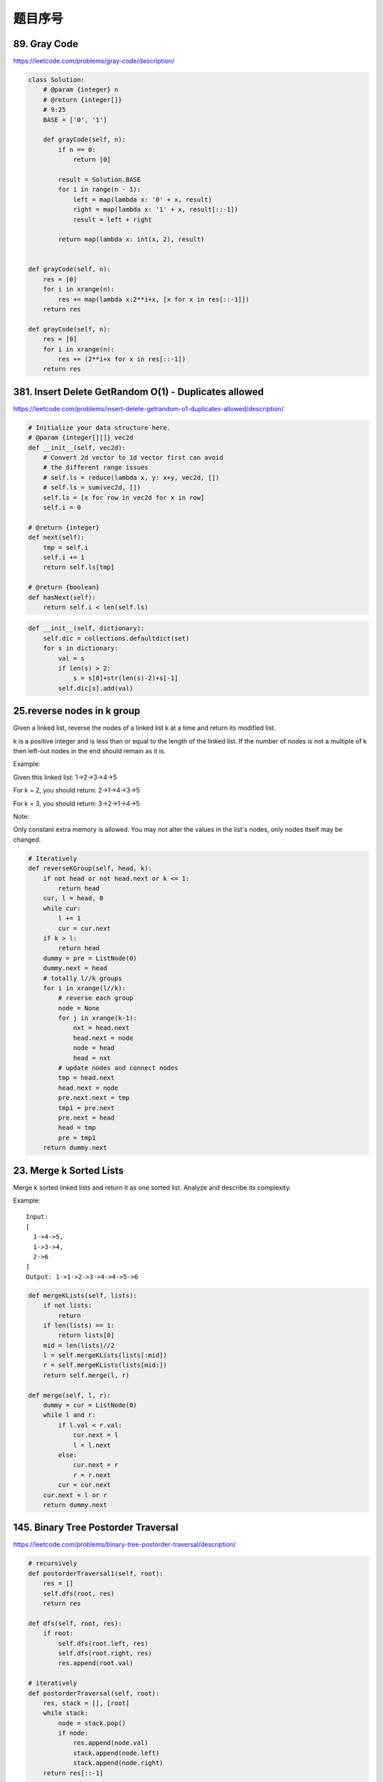 题目序号
=================================



89. Gray Code
-------------

https://leetcode.com/problems/gray-code/description/

.. code-block:: python

    class Solution:
        # @param {integer} n
        # @return {integer[]}
        # 9:25
        BASE = ['0', '1']

        def grayCode(self, n):
            if n == 0:
                return [0]

            result = Solution.BASE
            for i in range(n - 1):
                left = map(lambda x: '0' + x, result)
                right = map(lambda x: '1' + x, result[::-1])
                result = left + right

            return map(lambda x: int(x, 2), result)     
                
                
    def grayCode(self, n):
        res = [0]
        for i in xrange(n):
            res += map(lambda x:2**i+x, [x for x in res[::-1]])
        return res  
                
    def grayCode(self, n):
        res = [0]
        for i in xrange(n):
            res += (2**i+x for x in res[::-1])
        return res  


381. Insert Delete GetRandom O(1) - Duplicates allowed
------------------------------------------------------

https://leetcode.com/problems/insert-delete-getrandom-o1-duplicates-allowed/description/

.. code-block:: python

    # Initialize your data structure here.
    # @param {integer[][]} vec2d
    def __init__(self, vec2d):
        # Convert 2d vector to 1d vector first can avoid 
        # the different range issues
        # self.ls = reduce(lambda x, y: x+y, vec2d, [])
        # self.ls = sum(vec2d, [])
        self.ls = [x for row in vec2d for x in row] 
        self.i = 0

    # @return {integer}
    def next(self):
        tmp = self.i
        self.i += 1
        return self.ls[tmp]

    # @return {boolean}
    def hasNext(self):
        return self.i < len(self.ls)



.. code-block:: python

    def __init__(self, dictionary):
        self.dic = collections.defaultdict(set)
        for s in dictionary:
            val = s
            if len(s) > 2:
                s = s[0]+str(len(s)-2)+s[-1]
            self.dic[s].add(val)


25.reverse nodes in k group
---------------------------


Given a linked list, reverse the nodes of a linked list k at a time and return its modified list.

k is a positive integer and is less than or equal to the length of the linked list. If the number of nodes is not a multiple of k then left-out nodes in the end should remain as it is.

Example:

Given this linked list: 1->2->3->4->5

For k = 2, you should return: 2->1->4->3->5

For k = 3, you should return: 3->2->1->4->5

Note:

Only constant extra memory is allowed.
You may not alter the values in the list's nodes, only nodes itself may be changed.


.. code-block:: python

    # Iteratively    
    def reverseKGroup(self, head, k):
        if not head or not head.next or k <= 1:
            return head
        cur, l = head, 0
        while cur:
            l += 1
            cur = cur.next
        if k > l:
            return head
        dummy = pre = ListNode(0)
        dummy.next = head
        # totally l//k groups
        for i in xrange(l//k):
            # reverse each group
            node = None
            for j in xrange(k-1):
                nxt = head.next
                head.next = node
                node = head
                head = nxt
            # update nodes and connect nodes
            tmp = head.next
            head.next = node
            pre.next.next = tmp
            tmp1 = pre.next
            pre.next = head
            head = tmp
            pre = tmp1
        return dummy.next   


23. Merge k Sorted Lists
------------------------

Merge k sorted linked lists and return it as one sorted list. Analyze and describe its complexity.

Example:
::
    Input:
    [
      1->4->5,
      1->3->4,
      2->6
    ]
    Output: 1->1->2->3->4->4->5->6

.. code-block:: python

    def mergeKLists(self, lists):
        if not lists:
            return 
        if len(lists) == 1:
            return lists[0]
        mid = len(lists)//2
        l = self.mergeKLists(lists[:mid])
        r = self.mergeKLists(lists[mid:])
        return self.merge(l, r)

    def merge(self, l, r):
        dummy = cur = ListNode(0)
        while l and r:
            if l.val < r.val:
                cur.next = l
                l = l.next
            else:
                cur.next = r
                r = r.next
            cur = cur.next
        cur.next = l or r
        return dummy.next   

145. Binary Tree Postorder Traversal
------------------------------------

https://leetcode.com/problems/binary-tree-postorder-traversal/description/


.. code-block:: python

    # recursively 
    def postorderTraversal1(self, root):
        res = []
        self.dfs(root, res)
        return res
        
    def dfs(self, root, res):
        if root:
            self.dfs(root.left, res)
            self.dfs(root.right, res)
            res.append(root.val)

    # iteratively        
    def postorderTraversal(self, root):
        res, stack = [], [root]
        while stack:
            node = stack.pop()
            if node:
                res.append(node.val)
                stack.append(node.left)
                stack.append(node.right)
        return res[::-1]    
        
        
    def postorderTraversal(self, root):
        res = []
        self.dfs(root, res)
        return res[::-1]

    def dfs(self, root, res):
        if root:
            res.append(root.val)
            self.dfs(root.right, res)
            self.dfs(root.left, res)    

128. Longest Consecutive Sequence
---------------------------------

Given an unsorted array of integers, find the length of the longest consecutive elements sequence.

Your algorithm should run in O(n) complexity.

Example:

Input: [100, 4, 200, 1, 3, 2]
Output: 4
Explanation: The longest consecutive elements sequence is [1, 2, 3, 4]. Therefore its length is 4.


.. code-block:: python

    def longestConsecutive(self, nums):
        nums = set(nums)
        best = 0
        for x in nums:
            if x - 1 not in nums:
                y = x + 1
                while y in nums:
                    y += 1
                best = max(best, y - x)
        return best 